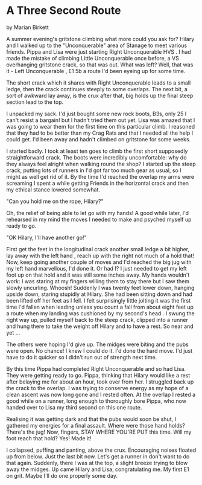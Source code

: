 * A Three Second Route
by
Marian Birkett

A summer evening's gritstone climbing   what more could you
ask for? Hilary and I walked up to the "Unconquerable" area of
Stanage to meet various friends. Pippa and Lisa were just
starting  Right Unconquerable   HVS . I had made the mistake of
climbing  Little Unconquerable  once before, a VS overhanging
gritstone crack, so that was out. What was left? Well, that was
it -  Left Unconquerable , E1 5b   a route I'd been eyeing up for
some time.

The short crack which it shares with  Right Unconquerable
leads to a small ledge, then the crack continues steeply to some
overlaps. The next bit, a sort of awkward lay away, is the crux
after that, big holds up the final steep section lead to the top.

I unpacked my sack. I'd just bought some new rock boots,
B3s, only  25  I can't resist a bargain!  but I hadn't tried them
out yet. Lisa was amazed that I was going to wear them for the
first time on this particular climb. I reasoned that they had to
be better than my Crag Rats and that I needed all the help I
could get. I'd been away and hadn't climbed on gritstone for some
weeks.

I started badly. I took at least ten goes to climb the first
short  supposedly straightforward  crack. The boots were
incredibly uncomfortable: why do they always feel alright when
walking round the shop? I started up the steep crack, putting
lots of runners in   I'd got far too much gear as usual, so I
might as well get rid of it. By the time I'd reached the overlap
my arms were screaming   I spent a while getting Friends in the
horizontal crack and then my ethical stance lowered somewhat.

	"Can you hold me on the rope, Hilary?"

Oh, the relief of being able to let go with my hands! A good
while later, I'd rehearsed in my mind the moves I needed to make
and psyched myself up ready to go.

	"OK Hilary, I'll have another go!"

First get the feet in the longitudinal crack   another small
ledge a bit higher, lay away with the left hand , reach up with
the right   not much of a hold that! Now, keep going   another
couple of moves and I'd reached the big jug with my left hand
marvellous, I'd done it. Or had I? I just needed to get  my left
foot up on that hold and it was still some inches away. My hands
wouldn't work: I was staring at my fingers willing them to stay
there but I saw them slowly uncurling. Whoosh! Suddenly I was
twenty feet lower down, hanging upside down, staring stupidly at
Hilary. She had been sitting down and had been lifted off her
feet as I fell. I felt surprisingly little jolting  it was the
first time I'd fallen when leading unless you count a fall from
about eight feet up a route when my landing was cushioned by my
second's head . I swung the right way up, pulled myself back to
the steep crack, clipped into a runner and hung there to take the
weight off Hilary and to have a rest. So near and yet ...

The others were hoping I'd give up. The midges were biting
and the pubs were open. No chance! I knew I could do it. I'd done
the hard move. I'd just have to do it quicker so I didn't run out
of strength next time.

By this time Pippa had completed  Right Unconquerable  and so
had Lisa. They were getting ready to go. Pippa, thinking that
Hilary would like a rest after belaying me for about an hour,
took over from her. I struggled back up the crack to the overlap.
I was trying to conserve energy as my hope of a clean ascent was
now long gone and I rested often. At the overlap I rested a good
while on a runner, long enough to thoroughly bore Pippa, who now
handed over to Lisa   my third second on this one route.

Realising it was getting dark and that the pubs would soon
be shut, I gathered my energies for a final assault. Where were
those hand holds? There's the jug! Now, fingers, STAY WHERE
YOU'RE PUT this time. Will my foot reach that hold? Yes! Made it!

I collapsed, puffing and panting, above the crux.
Encouraging noises floated up from below. Just the last bit now.
Let's get a runner in   don't want to do that again. Suddenly,
there I was at the top, a slight breeze trying to blow away the
midges. Up came Hilary and Lisa, congratulating me. My first E1
on grit. Maybe I'll do one properly some day.

